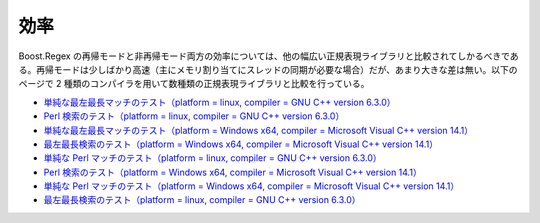 .. Copyright 2006-2007 John Maddock.
.. Distributed under the Boost Software License, Version 1.0.
.. (See accompanying file LICENSE_1_0.txt or copy at
.. http://www.boost.org/LICENSE_1_0.txt).

効率
====

Boost.Regex の再帰モードと非再帰モード両方の効率については、他の幅広い正規表現ライブラリと比較されてしかるべきである。再帰モードは少しばかり高速（主にメモリ割り当てにスレッドの同期が必要な場合）だが、あまり大きな差は無い。以下のページで 2 種類のコンパイラを用いて数種類の正規表現ライブラリと比較を行っている。

* `単純な最左最長マッチのテスト（platform = linux, compiler = GNU C++ version 6.3.0） <http://www.boost.org/libs/regex/doc/html/boost_regex/background/performance/section_id1378460593.html>`_
* `Perl 検索のテスト（platform = linux, compiler = GNU C++ version 6.3.0） <http://www.boost.org/libs/regex/doc/html/boost_regex/background/performance/section_id1675827111.html>`_
* `単純な最左最長マッチのテスト（platform = Windows x64, compiler = Microsoft Visual C++ version 14.1） <http://www.boost.org/libs/regex/doc/html/boost_regex/background/performance/section_id3141719723.html>`_
* `最左最長検索のテスト（platform = Windows x64, compiler = Microsoft Visual C++ version 14.1） <http://www.boost.org/libs/regex/doc/html/boost_regex/background/performance/section_id3258595385.html>`_
* `単純な Perl マッチのテスト（platform = linux, compiler = GNU C++ version 6.3.0） <http://www.boost.org/libs/regex/doc/html/boost_regex/background/performance/section_id3261825021.html>`_
* `Perl 検索のテスト（platform = Windows x64, compiler = Microsoft Visual C++ version 14.1） <http://www.boost.org/libs/regex/doc/html/boost_regex/background/performance/section_id3752650613.html>`_
* `単純な Perl マッチのテスト（platform = Windows x64, compiler = Microsoft Visual C++ version 14.1） <http://www.boost.org/libs/regex/doc/html/boost_regex/background/performance/section_id4128344975.html>`_
* `最左最長検索のテスト（platform = linux, compiler = GNU C++ version 6.3.0） <http://www.boost.org/libs/regex/doc/html/boost_regex/background/performance/section_id4148872883.html>`_

.. xpressive の翻訳版ではリンク先も翻訳して含めた。
